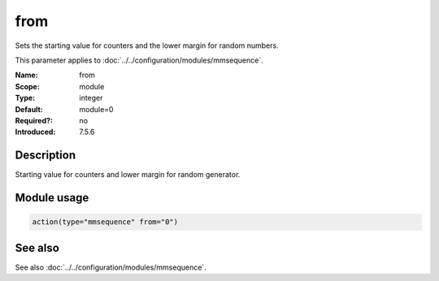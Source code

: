 .. _param-mmsequence-from:
.. _mmsequence.parameter.module.from:

from
====

.. index::
   single: mmsequence; from
   single: from

.. summary-start

Sets the starting value for counters and the lower margin for random numbers.

.. summary-end

This parameter applies to :doc:`../../configuration/modules/mmsequence`.

:Name: from
:Scope: module
:Type: integer
:Default: module=0
:Required?: no
:Introduced: 7.5.6

Description
-----------
Starting value for counters and lower margin for random generator.

Module usage
------------
.. _param-mmsequence-module-from:
.. _mmsequence.parameter.module.from-usage:

.. code-block:: rsyslog

   action(type="mmsequence" from="0")

See also
--------
See also :doc:`../../configuration/modules/mmsequence`.


